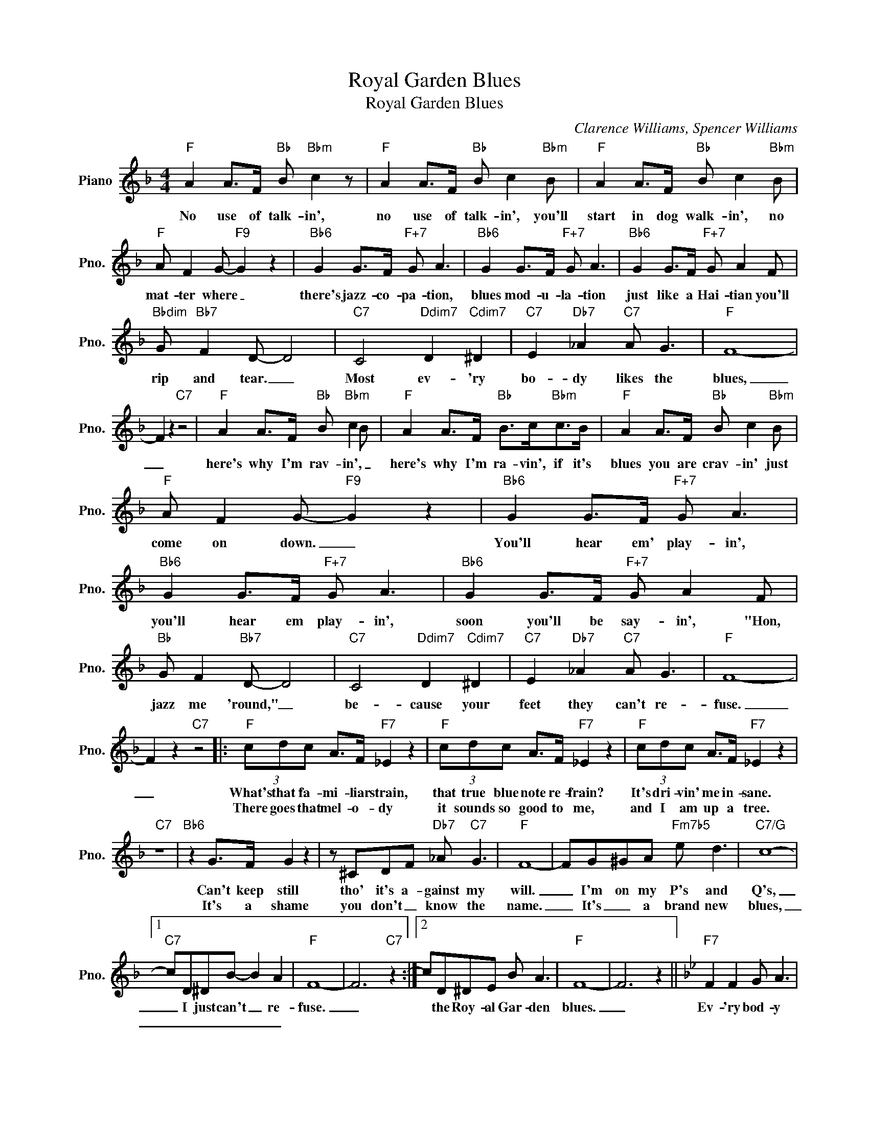 X:1
T:Royal Garden Blues
T:Royal Garden Blues
C:Clarence Williams, Spencer Williams
Z:All Rights Reserved
L:1/8
M:4/4
K:F
V:1 treble nm="Piano" snm="Pno."
%%MIDI program 0
V:1
"F" A2 A>F"Bb" B"Bbm" c2 z |"F" A2 A>F"Bb" B c2"Bbm" B |"F" A2 A>F"Bb" B c2"Bbm" B | %3
w: No use of talk- in',|no use of talk- in', you'll|start in dog walk- in', no|
w: |||
"F" A F2 G-"F9" G2 z2 |"Bb6" G2 G>F"F+7" G A3 |"Bb6" G2 G>F"F+7" G A3 |"Bb6" G2 G>F"F+7" G A2 F | %7
w: mat- ter where _|there's jazz- co- pa- tion,|blues mod- u- la- tion|just like a Hai- tian you'll|
w: ||||
"Bbdim" G"Bb7" F2 D- D4 |"C7" C4"Ddim7" D2"Cdim7" ^D2 |"C7" E2"Db7" _A2"C7" A G3 |"F" F8- | %11
w: rip and tear. _|Most ev- 'ry|bo- dy likes the|blues,|
w: ||||
 F2 z2"C7" z4 |"F" A2 A>F"Bb" B"Bbm" c2 B |"F" A2 A>F"Bb" B>c"Bbm"c>B |"F" A2 A>F"Bb" B c2"Bbm" B | %15
w: _|here's why I'm rav- in', _|here's why I'm ra- vin', if it's|blues you are crav- in' just|
w: ||||
"F" A F2 G-"F9" G2 z2 |"Bb6" G2 G>F"F+7" G A3 |"Bb6" G2 G>F"F+7" G A3 |"Bb6" G2 G>F"F+7" G A2 F | %19
w: come on down. _|You'll hear em' play- in',|you'll hear em play- in',|soon you'll be say- in', "Hon,|
w: ||||
"Bb" G F2"Bb7" D- D4 |"C7" C4"Ddim7" D2"Cdim7" ^D2 |"C7" E2"Db7" _A2"C7" A G3 |"F" F8- | %23
w: jazz me 'round," _|be- cause your|feet they can't re-|fuse.|
w: ||||
 F2 z2"C7" z4 |:"F" (3cdc A>F"F7" _E2 z2 |"F" (3cdc A>F"F7" _E2 z2 |"F" (3cdc A>F"F7" _E2 z2 | %27
w: _|What's that fa- mi- liar strain,|that true blue note re- frain?|It's dri- vin' me in- sane.|
w: |There goes that mel- o- dy|it sounds so good to me,|and I am up a tree.|
"C7" z8 |"Bb6" z2 G>F G2 z2 | z ^CDF"Db7" _A"C7" G3 |"F" F8- | FG^GA"Fm7b5" e d3 |"C7/G" c8- |1 %33
w: |Can't keep still|tho' it's a- gainst my|will.|_ I'm on my P's and|Q's,|
w: |It's a shame|you don't _ know the|name.|_ It's _ a brand new|blues,|
"C7" cD^DB- B2 A2 |"F" F8- | F6"C7" z2 :|2 cD^DE B A3 |"F" F8- | F6 z2 ||[K:Bb]"F7" F2 F2 G A3 | %40
w: _ I just can't _ re-|fuse.|_|* the Roy- al Gar- den|blues.|_|Ev- 'ry bod- y|
w: _ _ _ _ _ _|||||||
"Bb" F2 F2 G A3 |"Bbm" F2 F2 G A3 |"F" F2 z2"F7" z4 |:"Bb" B2 z2 Bc^cd | B B2 B- B2 z2 | %45
w: grab some- bod- y|and start jazz- ing|'round.|Hon, don't you hear that|trom- bone moan? _|
w: |||That weep- * in' mel-|an- chol- y strain,|
 B2 z2 Bc^cd |"Bb7" B B2 B- B2 z2 |"Eb" B2 z2 Bc^cd |"Ebm" B B2 B- B2 z2 |"Bb" B2 z2 Bc^cd | %50
w: Just list- en to that|sax- a- phone _|Gee hear that calr- i-|net and flute; _|cor- net a jazz- in'|
w: say but it's _ sooth-|ing to the brain.|Just wan- na _ get|right up and dance.|Don't care I'll take most|
"G7" G G2 G- G2 z2 |"C7" G2 z2 Bc^cd |"F7" F F2 F- F2 z2 |"Bb" B2 z2"Ebm6" B2 z2 | %54
w: with a mute. _|makes me just throw my-|self a- way _|when I|
w: an- y chance. _|No oth- er blues I'd|care to choose, _|but Royal|
"Bb" c2"Ebm6" B2"Bb" B2 z2 :| %55
w: hear 'em play|
w: Gar- den blues.|


